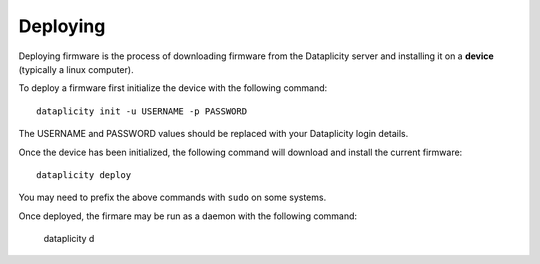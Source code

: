 Deploying
=========

Deploying firmware is the process of downloading firmware from the Dataplicity server and installing it on a **device** (typically a linux computer).

To deploy a firmware first initialize the device with the following command::

    dataplicity init -u USERNAME -p PASSWORD

The USERNAME and PASSWORD values should be replaced with your Dataplicity login details.

Once the device has been initialized, the following command will download and install the current firmware::

    dataplicity deploy

You may need to prefix the above commands with ``sudo`` on some systems.

Once deployed, the firmare may be run as a daemon with the following command:

    dataplicity d